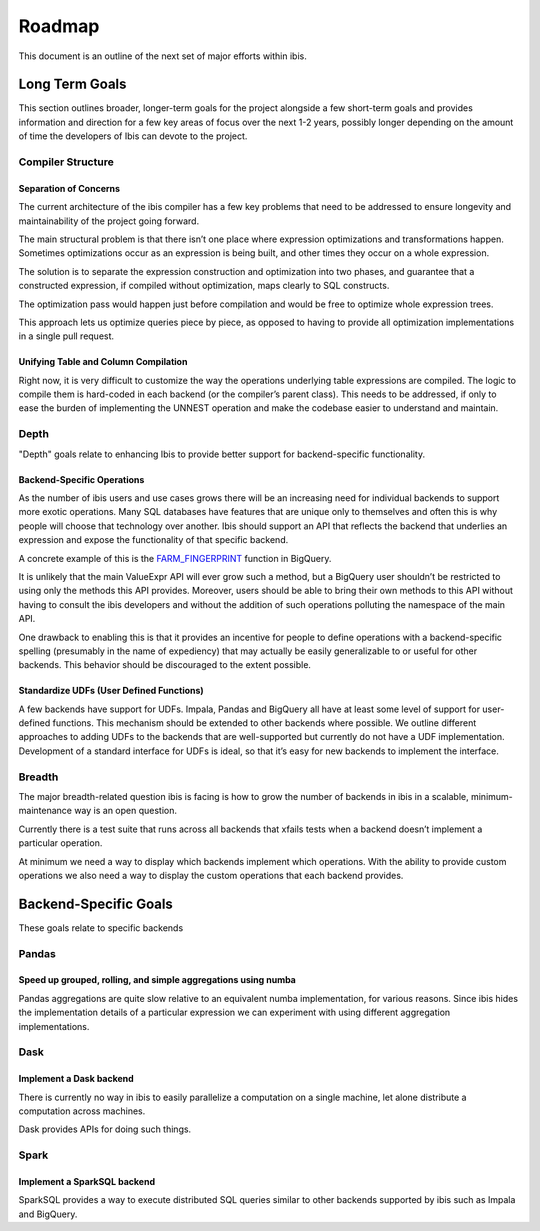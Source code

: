 .. _roadmap:

Roadmap
=======
This document is an outline of the next set of major efforts within ibis.

.. _long_term_goals:

Long Term Goals
---------------
This section outlines broader, longer-term goals for the project alongside a
few short-term goals and provides information and direction for a few key areas
of focus over the next 1-2 years, possibly longer depending on the amount of
time the developers of Ibis can devote to the project.

.. _compiler_structure:

Compiler Structure
~~~~~~~~~~~~~~~~~~

.. _separation_of_concerns:

Separation of Concerns
^^^^^^^^^^^^^^^^^^^^^^
The current architecture of the ibis compiler has a few key problems that need
to be addressed to ensure longevity and maintainability of the project going
forward.

The main structural problem is that there isn’t one place where expression
optimizations and transformations happen. Sometimes optimizations occur as an
expression is being built, and other times they occur on a whole expression.

The solution is to separate the expression construction and optimization into
two phases, and guarantee that a constructed expression, if compiled without
optimization, maps clearly to SQL constructs.

The optimization pass would happen just before compilation and would be free to
optimize whole expression trees.

This approach lets us optimize queries piece by piece, as opposed to having to
provide all optimization implementations in a single pull request.

.. _unifying_table_and_column_compilation:

Unifying Table and Column Compilation
^^^^^^^^^^^^^^^^^^^^^^^^^^^^^^^^^^^^^
Right now, it is very difficult to customize the way the operations underlying
table expressions are compiled. The logic to compile them is hard-coded in each
backend (or the compiler’s parent class). This needs to be addressed, if only
to ease the burden of implementing the UNNEST operation and make the codebase
easier to understand and maintain.

.. _depth:

Depth
~~~~~
"Depth" goals relate to enhancing Ibis to provide better support for
backend-specific functionality.

.. _backend_specific_operations:

Backend-Specific Operations
^^^^^^^^^^^^^^^^^^^^^^^^^^^
As the number of ibis users and use cases grows there will be an increasing
need for individual backends to support more exotic operations. Many SQL
databases have features that are unique only to themselves and often this is
why people will choose that technology over another. Ibis should support an API
that reflects the backend that underlies an expression and expose the
functionality of that specific backend.

A concrete example of this is the `FARM_FINGERPRINT
<https://cloud.google.com/bigquery/docs/reference/standard-sql/functions-and-operators#farm_fingerprint>`_
function in BigQuery.

It is unlikely that the main ValueExpr API will ever grow such a method, but a
BigQuery user shouldn’t be restricted to using only the methods this API
provides. Moreover, users should be able to bring their own methods to this API
without having to consult the ibis developers and without the addition of such
operations polluting the namespace of the main API.

One drawback to enabling this is that it provides an incentive for people to
define operations with a backend-specific spelling (presumably in the name of
expediency) that may actually be easily generalizable to or useful for other
backends. This behavior should be discouraged to the extent possible.

.. _standardize_udfs:

Standardize UDFs (User Defined Functions)
^^^^^^^^^^^^^^^^^^^^^^^^^^^^^^^^^^^^^^^^^
A few backends have support for UDFs. Impala, Pandas and BigQuery all have at
least some level of support for user-defined functions. This mechanism should
be extended to other backends where possible. We outline different approaches
to adding UDFs to the backends that are well-supported but currently do not
have a UDF implementation. Development of a standard interface for UDFs is
ideal, so that it’s easy for new backends to implement the interface.

.. _breadth:

Breadth
~~~~~~~
The major breadth-related question ibis is facing is how to grow the number of
backends in ibis in a scalable, minimum-maintenance way is an open question.

Currently there is a test suite that runs across all backends that xfails tests
when a backend doesn’t implement a particular operation.

At minimum we need a way to display which backends implement which operations.
With the ability to provide custom operations we also need a way to display the
custom operations that each backend provides.

.. _backend_specific_goals:

Backend-Specific Goals
----------------------
These goals relate to specific backends

.. _pandas:

Pandas
~~~~~~

.. _speed_up_grouped_rolling_and_simple_aggregations_using_numba:

Speed up grouped, rolling, and simple aggregations using numba
^^^^^^^^^^^^^^^^^^^^^^^^^^^^^^^^^^^^^^^^^^^^^^^^^^^^^^^^^^^^^^
Pandas aggregations are quite slow relative to an equivalent numba
implementation, for various reasons. Since ibis hides the implementation
details of a particular expression we can experiment with using different
aggregation implementations.

.. _dask:

Dask
~~~~

.. _implement_a_dask_backed:

Implement a Dask backend
^^^^^^^^^^^^^^^^^^^^^^^^
There is currently no way in ibis to easily parallelize a computation on a
single machine, let alone distribute a computation across machines.

Dask provides APIs for doing such things.

.. _spark:

Spark
~~~~~

.. _implement_a_spark_backend:

Implement a SparkSQL backend
^^^^^^^^^^^^^^^^^^^^^^^^^^^^
SparkSQL provides a way to execute distributed SQL queries similar to other
backends supported by ibis such as Impala and BigQuery.
